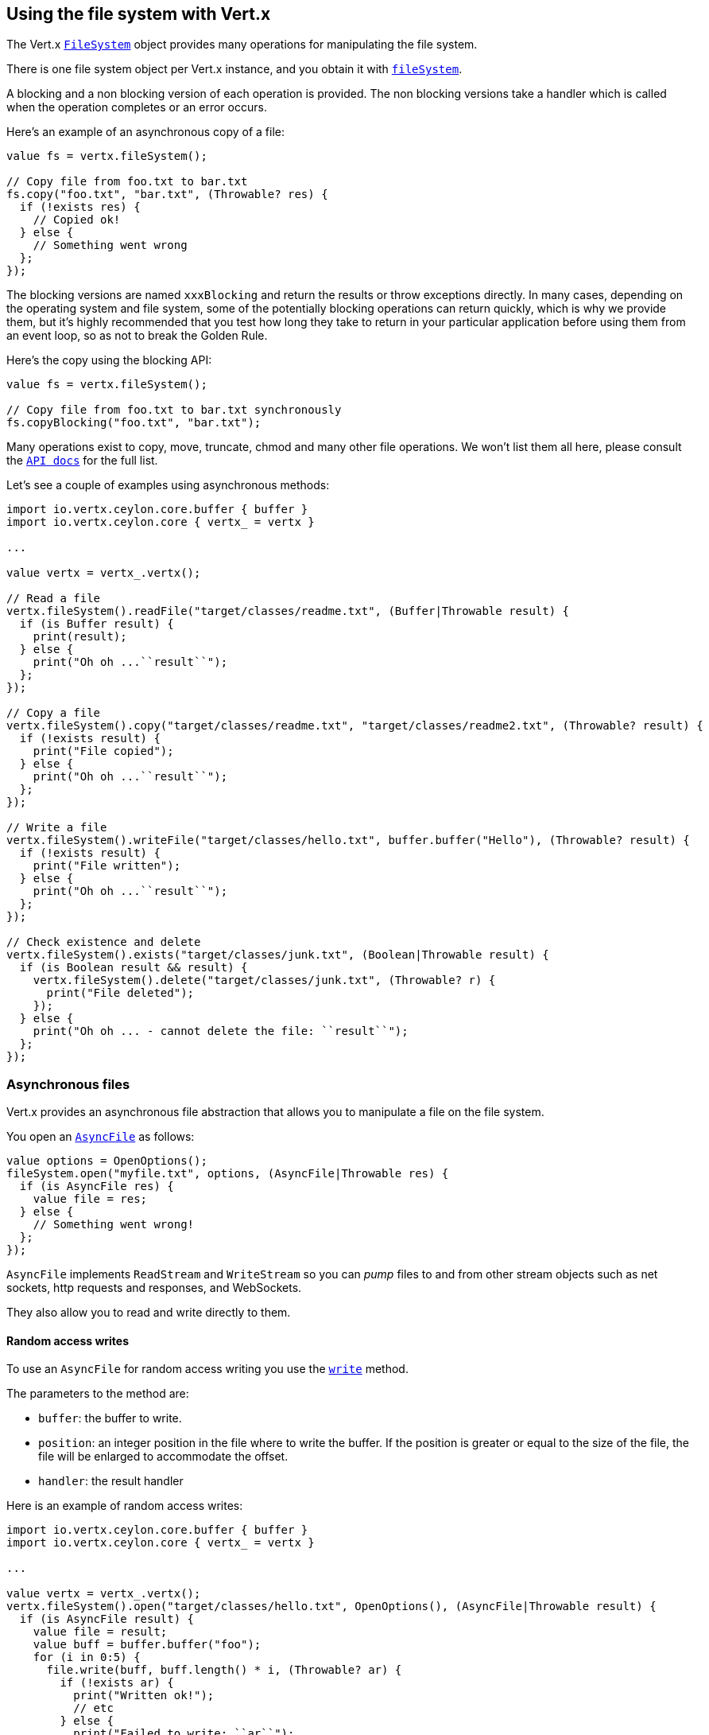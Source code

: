 == Using the file system with Vert.x

The Vert.x `link:../../ceylondoc/vertx-core//file/FileSystem.type.html[FileSystem]` object provides many operations for manipulating the file system.

There is one file system object per Vert.x instance, and you obtain it with  `link:../../ceylondoc/vertx-core//Vertx.type.html#fileSystem()[fileSystem]`.

A blocking and a non blocking version of each operation is provided. The non blocking versions take a handler
which is called when the operation completes or an error occurs.

Here's an example of an asynchronous copy of a file:

[source,ceylon]
----
value fs = vertx.fileSystem();

// Copy file from foo.txt to bar.txt
fs.copy("foo.txt", "bar.txt", (Throwable? res) {
  if (!exists res) {
    // Copied ok!
  } else {
    // Something went wrong
  };
});

----
The blocking versions are named `xxxBlocking` and return the results or throw exceptions directly. In many
cases, depending on the operating system and file system, some of the potentially blocking operations can return
quickly, which is why we provide them, but it's highly recommended that you test how long they take to return in your
particular application before using them from an event loop, so as not to break the Golden Rule.

Here's the copy using the blocking API:

[source,ceylon]
----
value fs = vertx.fileSystem();

// Copy file from foo.txt to bar.txt synchronously
fs.copyBlocking("foo.txt", "bar.txt");

----

Many operations exist to copy, move, truncate, chmod and many other file operations. We won't list them all here,
please consult the `link:../../ceylondoc/vertx-core//file/FileSystem.type.html[API docs]` for the full list.

Let's see a couple of examples using asynchronous methods:

[source,ceylon]
----
import io.vertx.ceylon.core.buffer { buffer } 
import io.vertx.ceylon.core { vertx_ = vertx } 

...

value vertx = vertx_.vertx();

// Read a file
vertx.fileSystem().readFile("target/classes/readme.txt", (Buffer|Throwable result) {
  if (is Buffer result) {
    print(result);
  } else {
    print("Oh oh ...``result``");
  };
});

// Copy a file
vertx.fileSystem().copy("target/classes/readme.txt", "target/classes/readme2.txt", (Throwable? result) {
  if (!exists result) {
    print("File copied");
  } else {
    print("Oh oh ...``result``");
  };
});

// Write a file
vertx.fileSystem().writeFile("target/classes/hello.txt", buffer.buffer("Hello"), (Throwable? result) {
  if (!exists result) {
    print("File written");
  } else {
    print("Oh oh ...``result``");
  };
});

// Check existence and delete
vertx.fileSystem().exists("target/classes/junk.txt", (Boolean|Throwable result) {
  if (is Boolean result && result) {
    vertx.fileSystem().delete("target/classes/junk.txt", (Throwable? r) {
      print("File deleted");
    });
  } else {
    print("Oh oh ... - cannot delete the file: ``result``");
  };
});

----

=== Asynchronous files

Vert.x provides an asynchronous file abstraction that allows you to manipulate a file on the file system.

You open an `link:../../ceylondoc/vertx-core//file/AsyncFile.type.html[AsyncFile]` as follows:

[source,ceylon]
----
value options = OpenOptions();
fileSystem.open("myfile.txt", options, (AsyncFile|Throwable res) {
  if (is AsyncFile res) {
    value file = res;
  } else {
    // Something went wrong!
  };
});

----

`AsyncFile` implements `ReadStream` and `WriteStream` so you can _pump_
files to and from other stream objects such as net sockets, http requests and responses, and WebSockets.

They also allow you to read and write directly to them.

==== Random access writes

To use an `AsyncFile` for random access writing you use the
`link:../../ceylondoc/vertx-core//file/AsyncFile.type.html#write(io.vertx.core.buffer.Buffer,%20long,%20io.vertx.core.Handler)[write]` method.

The parameters to the method are:

* `buffer`: the buffer to write.
* `position`: an integer position in the file where to write the buffer. If the position is greater or equal to the size
 of the file, the file will be enlarged to accommodate the offset.
* `handler`: the result handler

Here is an example of random access writes:

[source,ceylon]
----
import io.vertx.ceylon.core.buffer { buffer } 
import io.vertx.ceylon.core { vertx_ = vertx } 

...

value vertx = vertx_.vertx();
vertx.fileSystem().open("target/classes/hello.txt", OpenOptions(), (AsyncFile|Throwable result) {
  if (is AsyncFile result) {
    value file = result;
    value buff = buffer.buffer("foo");
    for (i in 0:5) {
      file.write(buff, buff.length() * i, (Throwable? ar) {
        if (!exists ar) {
          print("Written ok!");
          // etc
        } else {
          print("Failed to write: ``ar``");
        };
      });
    };
  } else {
    print("Cannot open file ``result``");
  };
});

----

==== Random access reads

To use an `AsyncFile` for random access reads you use the
`link:../../ceylondoc/vertx-core//file/AsyncFile.type.html#read(io.vertx.core.buffer.Buffer,%20int,%20long,%20int,%20io.vertx.core.Handler)[read]`
method.

The parameters to the method are:

* `buffer`: the buffer into which the data will be read.
* `offset`: an integer offset into the buffer where the read data will be placed.
* `position`: the position in the file where to read data from.
* `length`: the number of bytes of data to read
* `handler`: the result handler

Here's an example of random access reads:

[source,ceylon]
----
import io.vertx.ceylon.core.buffer { buffer } 
import io.vertx.ceylon.core { vertx_ = vertx } 

...

value vertx = vertx_.vertx();
vertx.fileSystem().open("target/classes/les_miserables.txt", OpenOptions(), (AsyncFile|Throwable result) {
  if (is AsyncFile result) {
    value file = result;
    value buff = buffer.buffer(1000);
    for (i in 0:10) {
      file.read(buff, i * 100, i * 100, 100, (Buffer|Throwable ar) {
        if (is Buffer ar) {
          print("Read ok!");
        } else {
          print("Failed to write: ``ar``");
        };
      });
    };
  } else {
    print("Cannot open file ``result``");
  };
});

----

==== Opening Options

When opening an `AsyncFile`, you pass an `link:../../ceylondoc/vertx-core//file/OpenOptions.type.html[OpenOptions]` instance.
These options describe the behavior of the file access. For instance, you can configure the file permissions with the
`link:../../ceylondoc/vertx-core//file/OpenOptions.type.html#setRead(boolean)[read]`, `link:../../ceylondoc/vertx-core//file/OpenOptions.type.html#setWrite(boolean)[write]`
and `link:../../ceylondoc/vertx-core//file/OpenOptions.type.html#setPerms(java.lang.String)[perms]` methods.

You can also configure the behavior if the open file already exists with
`link:../../ceylondoc/vertx-core//file/OpenOptions.type.html#setCreateNew(boolean)[createNew]` and
`link:../../ceylondoc/vertx-core//file/OpenOptions.type.html#setTruncateExisting(boolean)[truncateExisting]`.

You can also mark the file to be deleted on
close or when the JVM is shutdown with `link:../../ceylondoc/vertx-core//file/OpenOptions.type.html#setDeleteOnClose(boolean)[deleteOnClose]`.

==== Flushing data to underlying storage.

In the `OpenOptions`, you can enable/disable the automatic synchronisation of the content on every write using
`link:../../ceylondoc/vertx-core//file/OpenOptions.type.html#setDsync(boolean)[dsync]`. In that case, you can manually flush any writes from the OS
cache by calling the `link:../../ceylondoc/vertx-core//file/AsyncFile.type.html#flush()[flush]` method.

This method can also be called with an handler which will be called when the flush is complete.

==== Using AsyncFile as ReadStream and WriteStream

`AsyncFile` implements `ReadStream` and `WriteStream`. You can then
use them with a _pump_ to pump data to and from other read and write streams. For example, this would
copy the content to another `AsyncFile`:

[source,ceylon]
----
import io.vertx.ceylon.core { vertx_ = vertx } 
import io.vertx.ceylon.core.streams { pump } 

...

value vertx = vertx_.vertx();
value output = vertx.fileSystem().openBlocking("target/classes/plagiary.txt", OpenOptions());

vertx.fileSystem().open("target/classes/les_miserables.txt", OpenOptions(), (AsyncFile|Throwable result) {
  if (is AsyncFile result) {
    value file = result;
    pump.pump(file, output).start();
    file.endHandler(() {
      print("Copy done");
    });
  } else {
    print("Cannot open file ``result``");
  };
});

----

You can also use the _pump_ to write file content into HTTP responses, or more generally in any
`WriteStream`.

[[classpath]]
==== Accessing files from the classpath

When vert.x cannot find the file on the filesystem it tries to resolve the
file from the class path. Note that classpath resource paths never start with
a `/`.

Due to the fact that Java does not offer async access to classpath
resources, the file is copied to the filesystem in a worker thread when the
classpath resource is accessed the very first time and served from there
asynchrously. When the same resource is accessed a second time, the file from
the filesystem is served directly from the filesystem. The original content
is served even if the classpath resource changes (e.g. in a development
system).

This caching behaviour can be set on the `link:../../ceylondoc/vertx-core//VertxOptions.type.html#setFileResolverCachingEnabled(boolean)[fileResolverCachingEnabled]`
option. The default value of this option is `true` unless the system property `vertx.disableFileCaching` is
defined.

The path where the files are cached is `.vertx` by default and can be customized by setting the system
property `vertx.cacheDirBase`.

The whole classpath resolving feature can be disabled by setting the system
property `vertx.disableFileCPResolving` to `true`.

NOTE: these system properties are evaluated once when the the `io.vertx.core.impl.FileResolver` class is loaded, so
these properties should be set before loading this class or as a JVM system property when launching it.

==== Closing an AsyncFile

To close an `AsyncFile` call the `link:../../ceylondoc/vertx-core//file/AsyncFile.type.html#close()[close]` method. Closing is asynchronous and
if you want to be notified when the close has been completed you can specify a handler function as an argument.
